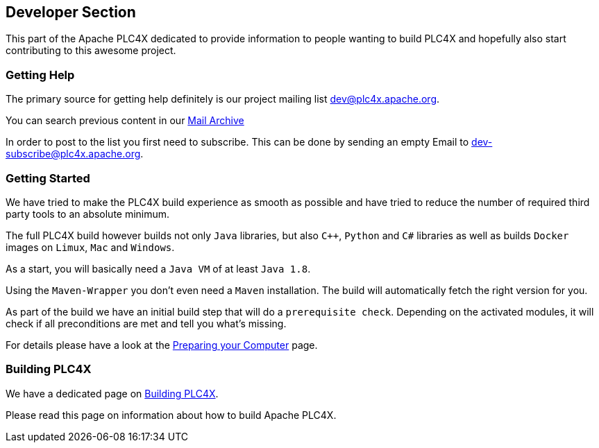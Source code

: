 //
//  Licensed to the Apache Software Foundation (ASF) under one or more
//  contributor license agreements.  See the NOTICE file distributed with
//  this work for additional information regarding copyright ownership.
//  The ASF licenses this file to You under the Apache License, Version 2.0
//  (the "License"); you may not use this file except in compliance with
//  the License.  You may obtain a copy of the License at
//
//      http://www.apache.org/licenses/LICENSE-2.0
//
//  Unless required by applicable law or agreed to in writing, software
//  distributed under the License is distributed on an "AS IS" BASIS,
//  WITHOUT WARRANTIES OR CONDITIONS OF ANY KIND, either express or implied.
//  See the License for the specific language governing permissions and
//  limitations under the License.
//
:imagesdir: ../images/
:icons: font

== Developer Section

This part of the Apache PLC4X dedicated to provide information to people wanting to build PLC4X and hopefully also start contributing to this awesome project.

=== Getting Help

The primary source for getting help definitely is our project mailing list dev@plc4x.apache.org.

You can search previous content in our link:++https://lists.apache.org/list.html?dev@plc4x.apache.org++[Mail Archive]

In order to post to the list you first need to subscribe. This can be done by sending an empty Email to dev-subscribe@plc4x.apache.org.

=== Getting Started

We have tried to make the PLC4X build experience as smooth as possible and have tried to reduce the number of required third party tools to an absolute minimum.

The full PLC4X build however builds not only `Java` libraries, but also `C++`, `Python` and `C#` libraries as well as builds `Docker` images on `Limux`, `Mac` and `Windows`.

As a start, you will basically need a `Java VM` of at least `Java 1.8`.

Using the `Maven-Wrapper` you don't even need a `Maven` installation. The build will automatically fetch the right version for you.

As part of the build we have an initial build step that will do a `prerequisite check`. Depending on the activated modules, it will check if all preconditions are met and tell you what's missing.

For details please have a look at the link:preparing.html[Preparing your Computer] page.

=== Building PLC4X

We have a dedicated page on link:bulding.html[Building PLC4X].

Please read this page on information about how to build Apache PLC4X.







